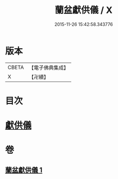#+TITLE: 蘭盆獻供儀 / X
#+DATE: 2015-11-26 15:42:58.343776
* 版本
 |     CBETA|【電子佛典集成】|
 |         X|【卍續】    |

* 目次
* [[file:KR6i0375_001.txt::001-1069a11][獻供儀]]
* 卷
** [[file:KR6i0375_001.txt][蘭盆獻供儀 1]]
